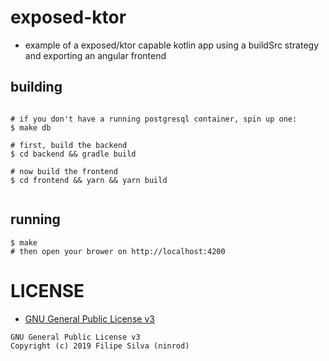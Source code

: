 * exposed-ktor

- example of a exposed/ktor capable kotlin app using a buildSrc strategy and exporting an angular frontend

** building
#+BEGIN_SRC shell

# if you don't have a running postgresql container, spin up one:
$ make db

# first, build the backend
$ cd backend && gradle build

# now build the frontend
$ cd frontend && yarn && yarn build

#+END_SRC

** running
#+BEGIN_SRC shell
$ make
# then open your brower on http://localhost:4200
#+END_SRC


* LICENSE
- [[https://www.gnu.org/licenses/gpl-3.0.en.html][GNU General Public License v3]]
#+BEGIN_SRC text
GNU General Public License v3
Copyright (c) 2019 Filipe Silva (ninrod)
#+END_SRC


